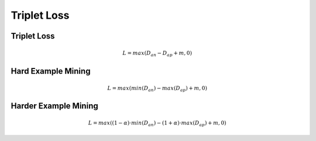 Triplet Loss
============

Triplet Loss
------------



.. math::
    L = max(D_{an} - D_{ap} + m, 0)


Hard Example Mining
-------------------

.. math::
    L = max(min(D_{an}) - max(D_{ap}) + m, 0)

Harder Example Mining
---------------------

.. math::
    L = max((1 - \alpha)\cdot min(D_{an}) - (1 + \alpha)\cdot max(D_{ap}) + m, 0)